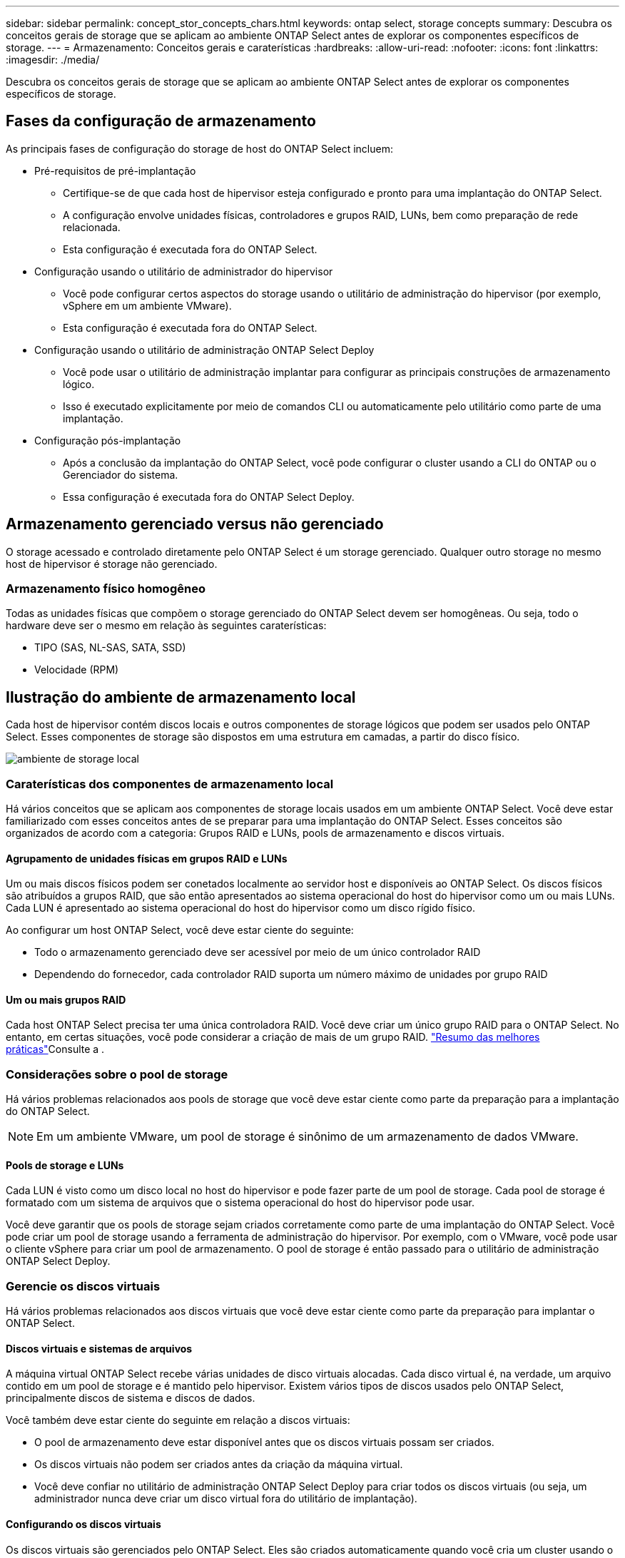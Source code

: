 ---
sidebar: sidebar 
permalink: concept_stor_concepts_chars.html 
keywords: ontap select, storage concepts 
summary: Descubra os conceitos gerais de storage que se aplicam ao ambiente ONTAP Select antes de explorar os componentes específicos de storage. 
---
= Armazenamento: Conceitos gerais e caraterísticas
:hardbreaks:
:allow-uri-read: 
:nofooter: 
:icons: font
:linkattrs: 
:imagesdir: ./media/


[role="lead"]
Descubra os conceitos gerais de storage que se aplicam ao ambiente ONTAP Select antes de explorar os componentes específicos de storage.



== Fases da configuração de armazenamento

As principais fases de configuração do storage de host do ONTAP Select incluem:

* Pré-requisitos de pré-implantação
+
** Certifique-se de que cada host de hipervisor esteja configurado e pronto para uma implantação do ONTAP Select.
** A configuração envolve unidades físicas, controladores e grupos RAID, LUNs, bem como preparação de rede relacionada.
** Esta configuração é executada fora do ONTAP Select.


* Configuração usando o utilitário de administrador do hipervisor
+
** Você pode configurar certos aspectos do storage usando o utilitário de administração do hipervisor (por exemplo, vSphere em um ambiente VMware).
** Esta configuração é executada fora do ONTAP Select.


* Configuração usando o utilitário de administração ONTAP Select Deploy
+
** Você pode usar o utilitário de administração implantar para configurar as principais construções de armazenamento lógico.
** Isso é executado explicitamente por meio de comandos CLI ou automaticamente pelo utilitário como parte de uma implantação.


* Configuração pós-implantação
+
** Após a conclusão da implantação do ONTAP Select, você pode configurar o cluster usando a CLI do ONTAP ou o Gerenciador do sistema.
** Essa configuração é executada fora do ONTAP Select Deploy.






== Armazenamento gerenciado versus não gerenciado

O storage acessado e controlado diretamente pelo ONTAP Select é um storage gerenciado. Qualquer outro storage no mesmo host de hipervisor é storage não gerenciado.



=== Armazenamento físico homogêneo

Todas as unidades físicas que compõem o storage gerenciado do ONTAP Select devem ser homogêneas. Ou seja, todo o hardware deve ser o mesmo em relação às seguintes caraterísticas:

* TIPO (SAS, NL-SAS, SATA, SSD)
* Velocidade (RPM)




== Ilustração do ambiente de armazenamento local

Cada host de hipervisor contém discos locais e outros componentes de storage lógicos que podem ser usados pelo ONTAP Select. Esses componentes de storage são dispostos em uma estrutura em camadas, a partir do disco físico.

image:ST_01.jpg["ambiente de storage local"]



=== Caraterísticas dos componentes de armazenamento local

Há vários conceitos que se aplicam aos componentes de storage locais usados em um ambiente ONTAP Select. Você deve estar familiarizado com esses conceitos antes de se preparar para uma implantação do ONTAP Select. Esses conceitos são organizados de acordo com a categoria: Grupos RAID e LUNs, pools de armazenamento e discos virtuais.



==== Agrupamento de unidades físicas em grupos RAID e LUNs

Um ou mais discos físicos podem ser conetados localmente ao servidor host e disponíveis ao ONTAP Select. Os discos físicos são atribuídos a grupos RAID, que são então apresentados ao sistema operacional do host do hipervisor como um ou mais LUNs. Cada LUN é apresentado ao sistema operacional do host do hipervisor como um disco rígido físico.

Ao configurar um host ONTAP Select, você deve estar ciente do seguinte:

* Todo o armazenamento gerenciado deve ser acessível por meio de um único controlador RAID
* Dependendo do fornecedor, cada controlador RAID suporta um número máximo de unidades por grupo RAID




==== Um ou mais grupos RAID

Cada host ONTAP Select precisa ter uma única controladora RAID. Você deve criar um único grupo RAID para o ONTAP Select. No entanto, em certas situações, você pode considerar a criação de mais de um grupo RAID. link:reference_plan_best_practices.html["Resumo das melhores práticas"]Consulte a .



=== Considerações sobre o pool de storage

Há vários problemas relacionados aos pools de storage que você deve estar ciente como parte da preparação para a implantação do ONTAP Select.


NOTE: Em um ambiente VMware, um pool de storage é sinônimo de um armazenamento de dados VMware.



==== Pools de storage e LUNs

Cada LUN é visto como um disco local no host do hipervisor e pode fazer parte de um pool de storage. Cada pool de storage é formatado com um sistema de arquivos que o sistema operacional do host do hipervisor pode usar.

Você deve garantir que os pools de storage sejam criados corretamente como parte de uma implantação do ONTAP Select. Você pode criar um pool de storage usando a ferramenta de administração do hipervisor. Por exemplo, com o VMware, você pode usar o cliente vSphere para criar um pool de armazenamento. O pool de storage é então passado para o utilitário de administração ONTAP Select Deploy.



=== Gerencie os discos virtuais

Há vários problemas relacionados aos discos virtuais que você deve estar ciente como parte da preparação para implantar o ONTAP Select.



==== Discos virtuais e sistemas de arquivos

A máquina virtual ONTAP Select recebe várias unidades de disco virtuais alocadas. Cada disco virtual é, na verdade, um arquivo contido em um pool de storage e é mantido pelo hipervisor. Existem vários tipos de discos usados pelo ONTAP Select, principalmente discos de sistema e discos de dados.

Você também deve estar ciente do seguinte em relação a discos virtuais:

* O pool de armazenamento deve estar disponível antes que os discos virtuais possam ser criados.
* Os discos virtuais não podem ser criados antes da criação da máquina virtual.
* Você deve confiar no utilitário de administração ONTAP Select Deploy para criar todos os discos virtuais (ou seja, um administrador nunca deve criar um disco virtual fora do utilitário de implantação).




==== Configurando os discos virtuais

Os discos virtuais são gerenciados pelo ONTAP Select. Eles são criados automaticamente quando você cria um cluster usando o utilitário de administração implantar.



== Ilustração do ambiente de armazenamento externo

A solução ONTAP Select vNAS permite que o ONTAP Select use armazenamentos de dados que residem no storage externo ao host do hipervisor. Os datastores podem ser acessados pela rede usando o VMware VSAN ou diretamente em um storage array externo.

O ONTAP Select pode ser configurado para usar os seguintes tipos de datastores de rede do VMware ESXi que são externos ao host do hypervisor:

* VSAN (Virtual SAN)
* VMFS
* NFS




=== Armazenamentos de dados VSAN

Cada host ESXi pode ter um ou mais datastores VMFS locais. Normalmente, esses datastores só são acessíveis para o host local. No entanto, o VMware VSAN permite que cada um dos hosts em um cluster ESXi compartilhe todos os datastores no cluster como se fossem locais. A figura a seguir ilustra como o VSAN cria um pool de datastores compartilhados entre os hosts no cluster ESXi.

image:ST_02.jpg["Cluster ESXi"]



=== Armazenamento de dados VMFS em storage array externo

Você pode criar um datastore VMFS residente em um storage array externo. O armazenamento é acessado usando um dos vários protocolos de rede diferentes. A figura a seguir ilustra um datastore VMFS em um storage array externo acessado usando o protocolo iSCSI.


NOTE: O ONTAP Select oferece suporte a todos os storages externos descritos na documentação de compatibilidade de armazenamento/SAN do VMware, incluindo iSCSI, Fibre Channel e Fibre Channel over Ethernet.

image:ST_03.jpg["Host do hipervisor ESXi"]



=== Armazenamento de dados NFS em storage array externo

Você pode criar um datastore NFS residente em um storage array externo. O storage é acessado usando o protocolo de rede NFS. A figura a seguir ilustra um datastore NFS no storage externo acessado pelo dispositivo do servidor NFS.

image:ST_04.jpg["Host do hipervisor ESXi"]
